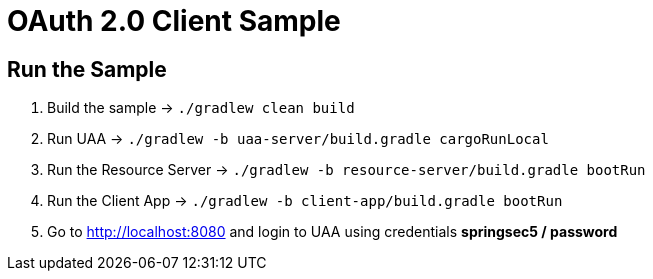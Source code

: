 = OAuth 2.0 Client Sample

== Run the Sample

. Build the sample -> `./gradlew clean build`
. Run UAA -> `./gradlew -b uaa-server/build.gradle cargoRunLocal`
. Run the Resource Server -> `./gradlew -b resource-server/build.gradle bootRun`
. Run the Client App -> `./gradlew -b client-app/build.gradle bootRun`
. Go to http://localhost:8080 and login to UAA using credentials *springsec5 / password*
